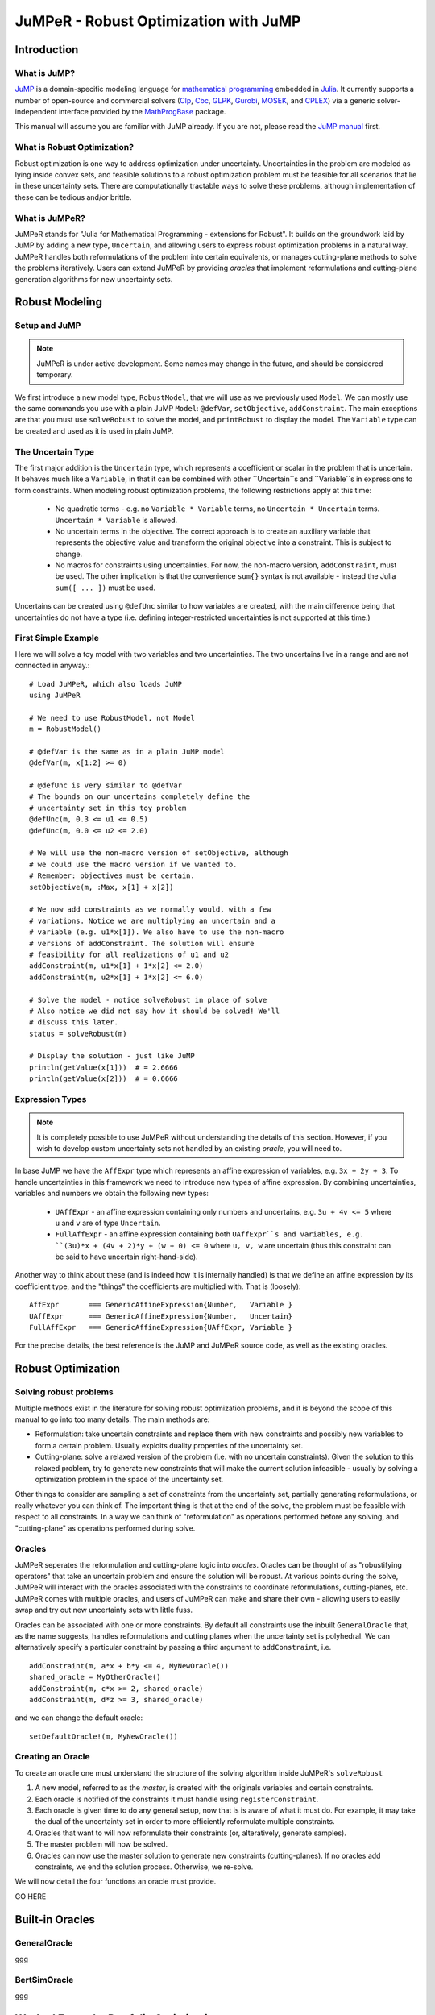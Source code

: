 ======================================
JuMPeR - Robust Optimization with JuMP
======================================

.. module:: JuMPeR
   :synopsis: JuMP extension for Robust Optimization


Introduction
============

What is JuMP?
-------------

`JuMP <https://github.com/JuliaOpt/JuMP.jl>`_ is a domain-specific modeling language for `mathematical programming <http://en.wikipedia.org/wiki/Mathematical_optimization>`_ embedded in `Julia <http://julialang.org/>`_. It currently supports a number of open-source and commercial solvers (`Clp <https://projects.coin-or.org/Clp>`_, `Cbc <https://projects.coin-or.org/Cbc>`_, `GLPK <http://www.gnu.org/software/glpk/>`_, `Gurobi <http://www.gurobi.com>`_, `MOSEK <http://www.mosek.com/>`_, and `CPLEX <http://www-01.ibm.com/software/commerce/optimization/cplex-optimizer/>`_) via a generic solver-independent interface provided by the `MathProgBase <https://github.com/mlubin/MathProgBase.jl>`_ package.

This manual will assume you are familiar with JuMP already. If you are not, please read the `JuMP manual <https://jump.readthedocs.org/en/latest/jump.html>`_ first.


What is Robust Optimization?
----------------------------

Robust optimization is one way to address optimization under uncertainty. Uncertainties in the problem are modeled as lying inside convex sets, and feasible solutions to a robust optimization problem must be feasible for all scenarios that lie in these uncertainty sets. There are computationally tractable ways to solve these problems, although implementation of these can be tedious and/or brittle.


What is JuMPeR?
---------------

JuMPeR stands for "Julia for Mathematical Programming - extensions for Robust". It builds on the groundwork laid by JuMP by adding a new type, ``Uncertain``, and allowing users to express robust optimization problems in a natural way. JuMPeR handles both reformulations of the problem into certain equivalents, or manages cutting-plane methods to solve the problems iteratively. Users can extend JuMPeR by providing *oracles* that implement reformulations and cutting-plane generation algorithms for new uncertainty sets.


Robust Modeling
===============

Setup and JuMP 
--------------

.. note::
    JuMPeR is under active development. Some names may change in the future, and should be considered temporary.

We first introduce a new model type, ``RobustModel``, that we will use as we previously used ``Model``. We can mostly use the same commands you use with a plain JuMP ``Model``: ``@defVar``, ``setObjective``, ``addConstraint``. The main exceptions are that you must use ``solveRobust`` to solve the model, and ``printRobust`` to display the model. The ``Variable`` type can be created and used as it is used in plain JuMP.

The Uncertain Type
------------------

The first major addition is the ``Uncertain`` type, which represents a coefficient or scalar in the problem that is uncertain. It behaves much like a ``Variable``, in that it can be combined with other ``Uncertain``s and ``Variable``s in expressions to form constraints. When modeling robust optimization problems, the following restrictions apply at this time:

  * No quadratic terms - e.g. no ``Variable * Variable`` terms, no ``Uncertain * Uncertain`` terms. ``Uncertain * Variable`` is allowed.
  * No uncertain terms in the objective. The correct approach is to create an auxiliary variable that represents the objective value and transform the original objective into a constraint. This is subject to change.
  * No macros for constraints using uncertainties. For now, the non-macro version, ``addConstraint``, must be used. The other implication is that the convenience ``sum{}`` syntax is not available - instead the Julia ``sum([ ... ])`` must be used.

Uncertains can be created using ``@defUnc`` similar to how variables are created, with the main difference being that uncertainties do not have a type (i.e. defining integer-restricted uncertainties is not supported at this time.)

First Simple Example
--------------------
    
Here we will solve a toy model with two variables and two uncertainties. The two uncertains live in a range and are not connected in anyway.::

    # Load JuMPeR, which also loads JuMP
    using JuMPeR

    # We need to use RobustModel, not Model
    m = RobustModel()

    # @defVar is the same as in a plain JuMP model
    @defVar(m, x[1:2] >= 0)

    # @defUnc is very similar to @defVar
    # The bounds on our uncertains completely define the 
    # uncertainty set in this toy problem
    @defUnc(m, 0.3 <= u1 <= 0.5)
    @defUnc(m, 0.0 <= u2 <= 2.0)

    # We will use the non-macro version of setObjective, although
    # we could use the macro version if we wanted to. 
    # Remember: objectives must be certain.
    setObjective(m, :Max, x[1] + x[2])

    # We now add constraints as we normally would, with a few
    # variations. Notice we are multiplying an uncertain and a 
    # variable (e.g. u1*x[1]). We also have to use the non-macro
    # versions of addConstraint. The solution will ensure 
    # feasibility for all realizations of u1 and u2
    addConstraint(m, u1*x[1] + 1*x[2] <= 2.0)
    addConstraint(m, u2*x[1] + 1*x[2] <= 6.0)

    # Solve the model - notice solveRobust in place of solve
    # Also notice we did not say how it should be solved! We'll
    # discuss this later.
    status = solveRobust(m)

    # Display the solution - just like JuMP
    println(getValue(x[1]))  # = 2.6666
    println(getValue(x[2]))  # = 0.6666


Expression Types
----------------

.. note::
    It is completely possible to use JuMPeR without understanding the details of this section. However, if you wish to develop custom uncertainty sets not handled by an existing *oracle*, you will need to.

In base JuMP we have the ``AffExpr`` type which represents an affine expression of variables, e.g. ``3x + 2y + 3``. To handle uncertainties in this framework we need to introduce new types of affine expression. By combining uncertainties, variables and numbers we obtain the following new types:

 * ``UAffExpr`` - an affine expression containing only numbers and uncertains, e.g. ``3u + 4v <= 5`` where ``u`` and ``v`` are of type ``Uncertain``.
 * ``FullAffExpr`` - an affine expression containing both ``UAffExpr``s and variables, e.g. ``(3u)*x + (4v + 2)*y + (w + 0) <= 0`` where ``u, v, w`` are uncertain (thus this constraint can be said to have uncertain right-hand-side).

Another way to think about these (and is indeed how it is internally handled) is that we define an affine expression by its coefficient type, and the "things" the coefficients are multiplied with. That is (loosely)::

    AffExpr       === GenericAffineExpression{Number,   Variable }
    UAffExpr      === GenericAffineExpression{Number,   Uncertain}
    FullAffExpr   === GenericAffineExpression{UAffExpr, Variable }

For the precise details, the best reference is the JuMP and JuMPeR source code, as well as the existing oracles.


Robust Optimization
===================

Solving robust problems
-----------------------

Multiple methods exist in the literature for solving robust optimization problems, and it is beyond the scope of this manual to go into too many details. The main methods are:

* Reformulation: take uncertain constraints and replace them with new constraints and possibly new variables to form a certain problem. Usually exploits duality properties of the uncertainty set.
* Cutting-plane: solve a relaxed version of the problem (i.e. with no uncertain constraints). Given the solution to this relaxed problem, try to generate new constraints that will make the current solution infeasible - usually by solving a  optimization problem in the space of the uncertainty set.

Other things to consider are sampling a set of constraints from the uncertainty set, partially generating reformulations, or really whatever you can think of. The important thing is that at the end of the solve, the problem must be feasible with respect to all constraints. In a way we can think of "reformulation" as operations performed before any solving, and "cutting-plane" as operations performed during solve.

Oracles
-------

JuMPeR seperates the reformulation and cutting-plane logic into *oracles*. Oracles can be thought of as "robustifying operators" that take an uncertain problem and ensure the solution will be robust. At various points during the solve, JuMPeR will interact with the oracles associated with the constraints to coordinate reformulations, cutting-planes, etc. JuMPeR comes with multiple oracles, and users of JuMPeR can make and share their own - allowing users to easily swap and try out new uncertainty sets with little fuss.

Oracles can be associated with one or more constraints. By default all constraints use the inbuilt ``GeneralOracle`` that, as the name suggests, handles reformulations and cutting planes when the uncertainty set is polyhedral. We can alternatively specify a particular constraint by passing a third argument to ``addConstraint``, i.e. ::

    addConstraint(m, a*x + b*y <= 4, MyNewOracle())
    shared_oracle = MyOtherOracle()
    addConstraint(m, c*x >= 2, shared_oracle)
    addConstraint(m, d*z >= 3, shared_oracle)

and we can change the default oracle::
    
    setDefaultOracle!(m, MyNewOracle())

Creating an Oracle
------------------

To create an oracle one must understand the structure of the solving algorithm inside JuMPeR's ``solveRobust``

1. A new model, referred to as the *master*, is created with the originals variables and certain constraints.
2. Each oracle is notified of the constraints it must handle using ``registerConstraint``.
3. Each oracle is given time to do any general setup, now that is is aware of what it must do. For example, it may take the dual of the uncertainty set in order to more efficiently reformulate multiple constraints.
4. Oracles that want to will now reformulate their constraints (or, alteratively, generate samples).
5. The master problem will now be solved.
6. Oracles can now use the master solution to generate new constraints (cutting-planes). If no oracles add constraints, we end the solution process. Otherwise, we re-solve.

We will now detail the four functions an oracle must provide.

GO HERE


Built-in Oracles
================

GeneralOracle
----------------

ggg

BertSimOracle
-------------

ggg


Worked Example: Portfolio Optimization
======================================

We will now consider a worked example using a polyhedral uncertainty set. We are trying to allocate percentages of the money in our portfolio to different assets. We are provided a matrix where the rows correspond to monthly returns for each asset, and the columns are the returns for each asset. Our goal is solve a robust optimization problem that maximizes the return of the porfolio over the worst case in the uncertainty set. We will obtain less conservate solutions by exploiting the covariance information stored in the returns matrix to construct a polyhedral uncertainty set.

The particular robust optimization model we will solve is as follows::

    # max   obj
    # s.t.  sum(x_i      for i in 1:n) == 1
    #       sum(r_i x_i  for i in 1:n) >= obj
    #       x_i >= 0
    # where x_i is the percent allocation for asset i, and r_i is the 
    # uncertain return on asset i.
    #
    # Uncertainty set:
    #       r = A z + mean
    #       y = |z|
    #       sum(y_i for i in 1:n) <= Gamma
    #       |z| <= 1, 0 <= y <= 1
    # where A is such that A*A' = Covariance matrix

Let begin by creating our function, ``solve_portfolio``::

    function solve_portfolio(past_returns, Gamma, pref_cuts)

    # Create covariance matrix and mean vector
    covar = cov(past_returns)
    means = mean(past_returns, 1)
    
    # Idea: multivariate normals can be described as
    # r = A * z + mu
    # where A*A^T = covariance matrix.
    # Instead of building uncertainty set limiting variation of r
    # directly, we constrain the "independent" z
    A = round(chol(covar),2)

Note that our function takes three arguments: the matrix of past observed returns ``past_returns``, the uncertainty set "size" ``Gamma``, and ``pref_cuts`` which will be a Boolean that determines whether we solve with cuts or reformulation. We will also assume that a constant is defined globally, ``NUM_ASSET``, that is the number of assets available to chose from.::

    # Setup the robust optimization model
    m = RobustModel(solver=GurobiSolver(OutputFlag=0))

    # Variables
    @defVar(m, obj)  # Put objective as constraint using dummy variable
    @defVar(m, x[1:NUM_ASSET] >= 0)

Here we set up our model with Gurobi selected as the solver, with output suppressed. JuMPeR doesn't support uncertain objectives, so we will make the objective a constraint.::

    # Uncertainties
    @defUnc(m,       r[1:NUM_ASSET]      )  # The returns
    @defUnc(m, -1 <= z[1:NUM_ASSET] <= 1 )  # The "standard normals"
    @defUnc(m,  0 <= y[1:NUM_ASSET] <= 1 )  # |z|/box

    @setObjective(m, Max, obj)

    # Portfolio constraint
    addConstraint(m, sum([ x[i] for i=1:NUM_ASSET ]) == 1)

    # The objective constraint - uncertain
    addConstraint(m, sum([ r[i]*x[i] for i=1:NUM_ASSET ]) - obj >= 0)

The rest of the model structure follows naturally from the mathematical definition. Note the objective-as-a-constraint, and the use of ``sum([])`` instead of ``sum{}``. Next we will define the uncertainty set, which is notable only in that the constraints only involve uncertainties and numbers - no variables.::


    # Build uncertainty set
    # First, link returns to the standard normals
    for asset_ind = 1:NUM_ASSET
        addConstraint(m, r[asset_ind] == 
            sum([ A[asset_ind, j] * z[j] for j=1:NUM_ASSET ]) + means[asset_ind] )
    end
    # Then link absolute values to standard normals
    for asset_ind = 1:NUM_ASSET
        addConstraint(m, y[asset_ind] >= -z[asset_ind] / box)
        addConstraint(m, y[asset_ind] >=  z[asset_ind] / box)
    end
    # Finally, limit how much the standard normals can vary from means
    addConstraint(m, sum([ y[j] for j=1:NUM_ASSET ]) <= Gamma)

We now have everything we need to solve the problem. We are using the default ``GeneralOracle``, and can choose whether we use cutting planes or reformulation. This can done with the ``prefer_cuts`` option for ``solveRobust``. Finally, we will return the portfolios allocation.::

    solveRobust(m, prefer_cuts=pref_cuts)

    return getValue(x)

    end  # end of function

To evaluate this code, we will generate synthetic correlated data. The following code generates that data use a common market factor random normal combined with idiosyncratic normals for each asset::

    #############################################################################
    # Simulate returns of the assets
    # - num_samples is number of samples to take
    # - Returns matrix, samples in rows, assets in columns
    #############################################################################
    function generate_data(num_samples)
        data = zeros(N, NUM_ASSET)

        # Linking factors
        beta = [(i-1.)/NUM_ASSET for i = 1:NUM_ASSET] 

        for sample_ind = 1:num_samples
            # Common market factor, mean 3%, sd 5%, truncate at +- 3 sd
            z = rand(Normal(0.03, 0.05))
            z = max(z, 0.03 - 3*0.05)
            z = min(z, 0.03 + 3*0.05)

            for asset_ind = 1:NUM_ASSET
                # Idiosyncratic contribution, mean 0%, sd 5%, truncated at +- 3 sd
                asset = rand(Normal(0.00, 0.05))
                asset = max(asset, 0.00 - 3*0.05)
                asset = min(asset, 0.00 + 3*0.05)
                data[sample_ind, asset_ind] = beta[asset_ind] * z + asset
            end
        end

        return data
    end

Let us evaluate the distribution of results for different levels of conservatism. We will generate a "past" dataset we can optimize over, and a "future" dataset we will evaluate on. Let us try the following code::

    past_returns   = generate_data(1000)
    future_returns = generate_data(1000)
    
    function eval_gamma(Gamma)
        x = solve_portfolio(past_returns, 1, true)
        future_z = future_returns * x[:]
        sort!(future_z)
        println("Selected solution summary stats for Gamma $Gamma")
        println("10%:     ", future_z[int(NUM_FUTURE*0.1)])
        println("20%:     ", future_z[int(NUM_FUTURE*0.2)])
        println("30%:     ", future_z[int(NUM_FUTURE*0.3)])
        println("Mean:    ", mean(future_z))
        println("Maximum: ", future_z[end])
    end

    eval_gamma(0)  # Nominal - no uncertainty
    eval_gamma(3)  # Some protection

If we evaluate this code, we build the following table:

=====  ======  ======
Gamma    0       3   
10%    -5.89%  -2.13%  
20%    -2.95%  -1.10%
30%    -0.83%  -0.34%
Mean    2.49%   1.07%
Max    21.86%  10.45%
=====  ======  ======
